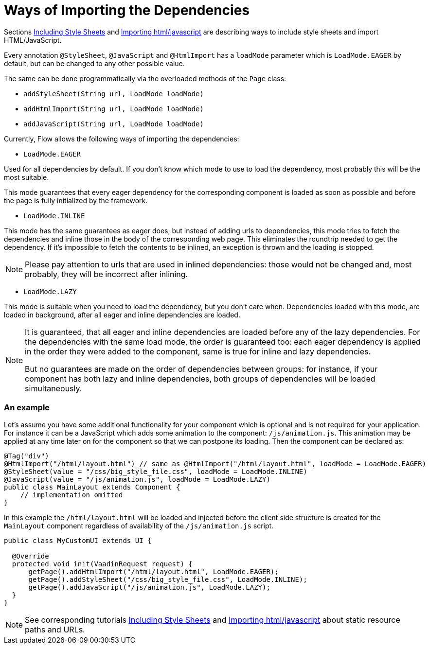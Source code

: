 ifdef::env-github[:outfilesuffix: .asciidoc]
= Ways of Importing the Dependencies

Sections <<tutorial-include-css#,Including Style Sheets>> and <<tutorial-importing#,Importing html/javascript>>
are describing ways to include style sheets and import HTML/JavaScript.

Every annotation `@StyleSheet`, `@JavaScript` and `@HtmlImport` has a `loadMode`
parameter which is `LoadMode.EAGER` by default, but can be changed to any other possible value.

The same can be done programmatically via the overloaded methods of the `Page` class:

 * `addStyleSheet(String url, LoadMode loadMode)`
 * `addHtmlImport(String url, LoadMode loadMode)`
 * `addJavaScript(String url, LoadMode loadMode)`

Currently, Flow allows the following ways of importing the dependencies:

* `LoadMode.EAGER`

Used for all dependencies by default. If you don't know which mode to use to load the dependency, most probably this
 will be the most suitable.

This mode guarantees that every eager dependency for the corresponding component is loaded as soon as possible and before
the page is fully initialized by the framework.

* `LoadMode.INLINE`

This mode has the same guarantees as eager does, but instead of adding urls to dependencies, this mode
tries to fetch the dependencies and inline those in the body of the corresponding web page.
This eliminates the roundtrip needed to get the dependency.
If it's impossible to fetch the contents to be inlined, an exception is thrown and the loading is stopped.

[NOTE]
====
Please pay attention to urls that are used in inlined dependencies: those would not be changed and, most probably, they will be
 incorrect after inlining.
====

* `LoadMode.LAZY`

This mode is suitable when you need to load the dependency, but you don't care when.
Dependencies loaded with this mode, are loaded in background, after all eager and inline dependencies are loaded.

[NOTE]
====
It is guaranteed, that all eager and inline dependencies are loaded before any of the lazy dependencies.
For the dependencies with the same load mode, the order is guaranteed too: each eager dependency is applied in the order they were added to the component,
same is true for inline and lazy dependencies.

But no guarantees are made on the order of dependencies between groups: for instance, if your component has both lazy and inline dependencies,
both groups of dependencies will be loaded simultaneously.
====

=== An example
Let's assume you have some additional functionality for your component which is optional
and is not required for your application. For instance it can be a JavaScript which
adds some animation to the component: `/js/animation.js`. This animation may be applied
at any time later on for the component so that we can postpone its loading. Then
the component can be declared as:

[source,java]
----
@Tag("div")
@HtmlImport("/html/layout.html") // same as @HtmlImport("/html/layout.html", loadMode = LoadMode.EAGER)
@StyleSheet(value = "/css/big_style_file.css", loadMode = LoadMode.INLINE)
@JavaScript(value = "/js/animation.js", loadMode = LoadMode.LAZY)
public class MainLayout extends Component {
    // implementation omitted
}
----

In this example the `/html/layout.html` will be loaded and injected before the client side
structure is created for the `MainLayout` component regardless of availability of the
`/js/animation.js` script.

[source,java]
----
public class MyCustomUI extends UI {

  @Override
  protected void init(VaadinRequest request) {
      getPage().addHtmlImport("/html/layout.html", LoadMode.EAGER);
      getPage().addStyleSheet("/css/big_style_file.css", LoadMode.INLINE);
      getPage().addJavaScript("/js/animation.js", LoadMode.LAZY);
  }
}
----

[NOTE]
See corresponding tutorials <<tutorial-include-css#,Including Style Sheets>> and <<tutorial-importing#,Importing html/javascript>>
about static resource paths and URLs.
